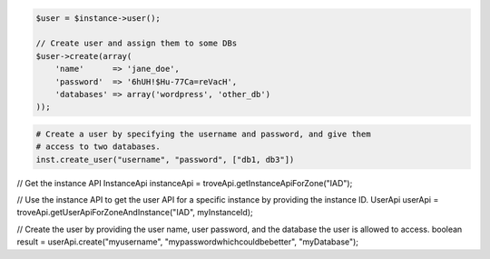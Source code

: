 .. code-block:: csharp


.. code-block:: java


.. code-block:: javascript


.. code-block:: php

    $user = $instance->user();

    // Create user and assign them to some DBs
    $user->create(array(
        'name'      => 'jane_doe',
        'password'  => '6hUH!$Hu-77Ca=reVacH',
        'databases' => array('wordpress', 'other_db')
    ));

.. code-block:: python

    # Create a user by specifying the username and password, and give them
    # access to two databases.
    inst.create_user("username", "password", ["db1, db3"])

.. code-block:: ruby

.. code-block:: java

// Get the instance API
InstanceApi instanceApi = troveApi.getInstanceApiForZone("IAD");

// Use the instance API to get the user API for a specific instance by providing the instance ID.
UserApi userApi = troveApi.getUserApiForZoneAndInstance("IAD", myInstanceId);

// Create the user by providing the user name, user password, and the database the user is allowed to access.
boolean result = userApi.create("myusername", "mypasswordwhichcouldbebetter", "myDatabase");
